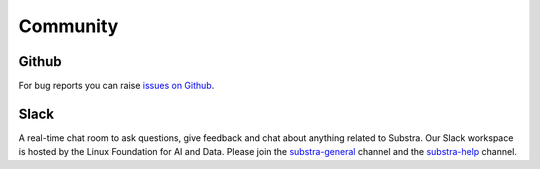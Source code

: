 Community
=========

Github
^^^^^^
For bug reports you can raise `issues on Github <https://github.com/Substra/substra/issues>`_.

Slack
^^^^^
A real-time chat room to ask questions, give feedback and chat about anything related to Substra.
Our Slack workspace is hosted by the Linux Foundation for AI and Data. Please join the `substra-general <https://lfaifoundation.slack.com/#substra-general>`_ channel and the `substra-help <https://lfaifoundation.slack.com/#substra-help>`_ channel.
